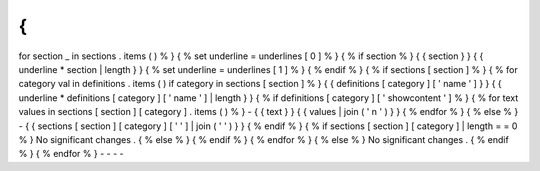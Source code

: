 {
%
for
section
_
in
sections
.
items
(
)
%
}
{
%
set
underline
=
underlines
[
0
]
%
}
{
%
if
section
%
}
{
{
section
}
}
{
{
underline
*
section
|
length
}
}
{
%
set
underline
=
underlines
[
1
]
%
}
{
%
endif
%
}
{
%
if
sections
[
section
]
%
}
{
%
for
category
val
in
definitions
.
items
(
)
if
category
in
sections
[
section
]
%
}
{
{
definitions
[
category
]
[
'
name
'
]
}
}
{
{
underline
*
definitions
[
category
]
[
'
name
'
]
|
length
}
}
{
%
if
definitions
[
category
]
[
'
showcontent
'
]
%
}
{
%
for
text
values
in
sections
[
section
]
[
category
]
.
items
(
)
%
}
-
{
{
text
}
}
{
{
values
|
join
(
'
\
n
'
)
}
}
{
%
endfor
%
}
{
%
else
%
}
-
{
{
sections
[
section
]
[
category
]
[
'
'
]
|
join
(
'
'
)
}
}
{
%
endif
%
}
{
%
if
sections
[
section
]
[
category
]
|
length
=
=
0
%
}
No
significant
changes
.
{
%
else
%
}
{
%
endif
%
}
{
%
endfor
%
}
{
%
else
%
}
No
significant
changes
.
{
%
endif
%
}
{
%
endfor
%
}
-
-
-
-
